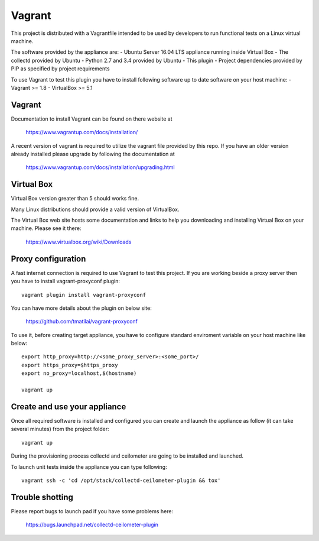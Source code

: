 =======
Vagrant
=======

This project is distributed with a Vagrantfile intended to be used by
developers to run functional tests on a Linux virtual machine.

The software provided by the appliance are:
- Ubuntu Server 16.04 LTS appliance running inside Virtual Box
- The collectd provided by Ubuntu
- Python 2.7 and 3.4 provided by Ubuntu
- This plugin
- Project dependencies provided by PIP as specified by project requirements

To use Vagrant to test this plugin you have to install following software
up to date software on your host machine:
- Vagrant >= 1.8
- VirtualBox >= 5.1


Vagrant
-------

Documentation to install Vagrant can be found on there website at

    https://www.vagrantup.com/docs/installation/

A recent version of vagrant is required to utilize the vagrant file provided by
this repo. If you have an older version already installed please upgrade by
following the documentation at

    https://www.vagrantup.com/docs/installation/upgrading.html


Virtual Box
-----------

Virtual Box version greater than 5 should works fine.

Many Linux distributions should provide a valid version of VirtualBox.

The Virtual Box web site hosts some documentation and links to help you
downloading and installing Virtual Box on your machine. Please see it there:

    https://www.virtualbox.org/wiki/Downloads


Proxy configuration
-------------------

A fast internet connection is required to use Vagrant to test this project.
If you are working beside a proxy server then you have to install
vagrant-proxyconf plugin::

    vagrant plugin install vagrant-proxyconf

You can have more details about the plugin on below site:

    https://github.com/tmatilai/vagrant-proxyconf

To use it, before creating target appliance, you have to configure standard
enviroment variable on your host machine like below::

    export http_proxy=http://<some_proxy_server>:<some_port>/
    export https_proxy=$https_proxy
    export no_proxy=localhost,$(hostname)

    vagrant up


Create and use your appliance
-----------------------------

Once all required software is installed and configured you can create
and launch the appliance as follow (it can take several minutes) from
the project folder::

    vagrant up

During the provisioning process collectd and ceilometer are going to be
installed and launched.

To launch unit tests inside the appliance you can type following::

    vagrant ssh -c 'cd /opt/stack/collectd-ceilometer-plugin && tox'


Trouble shotting
----------------

Please report bugs to launch pad if you have some problems here:

    https://bugs.launchpad.net/collectd-ceilometer-plugin
